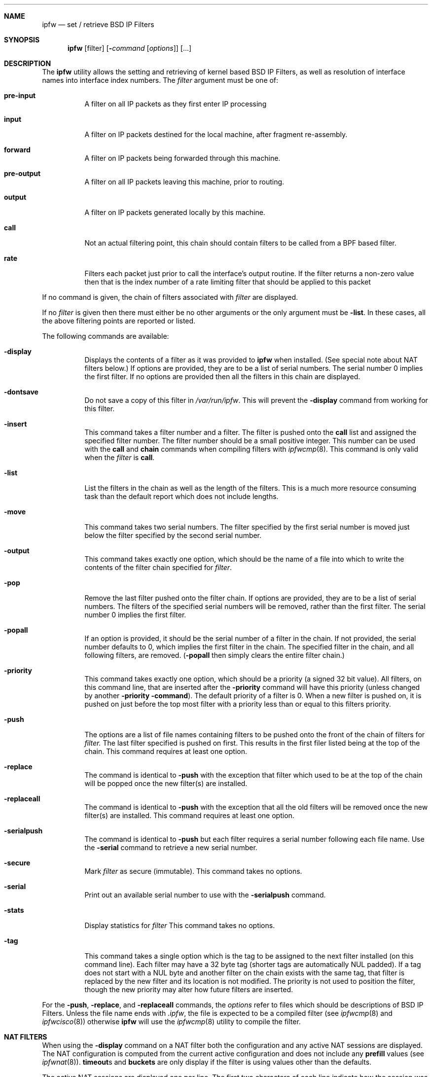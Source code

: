 .\"	BSDI	ipfw.8,v 1.6 2000/06/12 19:06:16 polk Exp
.\"
.\" Copyright (c) 1996,1997 Berkeley Software Design, Inc.
.\" All rights reserved.
.\" The Berkeley Software Design Inc. software License Agreement specifies
.\" the terms and conditions for redistribution.
.\"
.Dd September 20, 1996
.Dt IPFW 8
.Sh NAME
.Nm ipfw
.Nd set / retrieve BSD IP Filters
.Sh SYNOPSIS
.Nm ipfw
.Op filter
.Op Fl Ns Ar command Op Ar options
.Op ...
.Sh DESCRIPTION
The
.Nm ipfw
utility allows the setting and retrieving of kernel based BSD IP Filters,
as well as resolution of interface names into interface index numbers.
The
.Ar filter
argument must be one of:
.Bl -tag -width indent
.It Nm pre-input
A filter on all IP packets as they first enter IP processing
.It Nm input
A filter on IP packets destined for the local machine, after fragment
re-assembly.
.It Nm forward
A filter on IP packets being forwarded through this machine.
.It Nm pre-output
A filter on all IP packets leaving this machine, prior to routing.
.It Nm output
A filter on IP packets generated locally by this machine.
.It Nm call
Not an actual filtering point, this chain should contain filters to
be called from a BPF based filter.
.It Nm rate
Filters each packet just prior to call the interface's output routine.
If the filter returns a non-zero value then that is the index number of
a rate limiting filter that should be applied to this packet
.El
.Pp
If no command is given, the chain of filters associated with
.Ar filter
are displayed.
.Pp
If no
.Ar filter
is given then there must either be no other arguments or the only argument must
be
.Fl list .
In these cases, all the above filtering points are reported or listed.
.Pp
The following commands are available:
.Bl -tag -width indent
.It Fl display
Displays the contents of a filter as it was provided to
.Nm ipfw
when installed.
(See special note about NAT filters below.)
If options are provided, they are to be a list of serial numbers.
The serial number 0 implies the first filter.
If no options are provided then all the filters in this chain are displayed.
.It Fl dontsave
Do not save a copy of this filter in
.Pa /var/run/ipfw .
This will prevent the 
.Fl display
command from working for this filter.
.It Fl insert
This command takes a filter number and a filter.  The filter is
pushed onto the
.Nm call
list and assigned the specified filter number.  The filter number
should be a small positive integer.  This number can be used with
the
.Nm call
and
.Nm chain
commands when compiling filters with
.Xr ipfwcmp 8 .
This command is only valid when the
.Ar filter
is
.Nm call .
.It Fl list
List the filters in the chain as well as the length of the filters.
This is a much more resource consuming task than the default report
which does not include lengths.
.It Fl move
This command takes two serial numbers.  The filter specified by the
first serial number is moved just below the filter specified by the
second serial number.
.It Fl output
This command takes exactly one option, which should be the name of a file
into which to write the contents of the filter chain specified for
.Ar filter .
.\" .It Fl password
.\" Place a password on
.\" .Ar filter .
.\" This command takes no options.
.It Fl pop
Remove the last filter pushed onto the filter chain.
If options are provided, they are to be a list of serial numbers.
The filters of the specified serial numbers will be removed, rather
than the first filter.  The serial number 0 implies the first filter.
.It Fl popall
If an option is provided, it should be the serial number of a filter
in the chain.  If not provided, the serial number defaults to 0, which
implies the first filter in the chain.
The specified filter in the chain, and all following filters, are removed.
.No ( Ns Fl popall
then simply clears the entire filter chain.)
.It Fl priority
This command takes exactly one option, which should be a priority (a signed
32 bit value).  All filters, on this command line, that are inserted
after the
.Fl priority
command will have this priority (unless changed by another
.Fl priority command ) .
The default priority of a filter is 0.
When a new filter is pushed on, it is pushed on just before the top most
filter with a priority less than or equal to this filters priority.
.It Fl push
The options are a list of file names containing filters to be pushed
onto the front of the chain of filters for
.Ar filter.
The last filter specified is pushed on first.  This results in the
first filer listed being at the top of the chain.
This command requires at least one option.
.It Fl replace
The command is identical to
.Fl push
with the exception that filter which used to be at the top of the
chain will be popped once the new filter(s) are installed.
.It Fl replaceall
The command is identical to
.Fl push
with the exception that all the old filters will be removed
once the new filter(s) are installed.
This command requires at least one option.
.It Fl serialpush
The command is identical to
.Fl push
but each filter requires a serial number following each file name.
Use the
.Fl serial
command to retrieve a new serial number.
.It Fl secure
Mark
.Ar filter
as secure (immutable).
This command takes no options.
.It Fl serial
Print out an available serial number to use with the
.Fl serialpush
command.
.It Fl stats
Display statistics for
.Ar filter
This command takes no options.
.It Fl tag
This command takes a single option which is the tag to be assigned to the
next filter installed (on this command line).
Each filter may have a 32 byte tag (shorter tags are automatically NUL padded).
If a tag does not start with a NUL byte and another filter on the chain
exists with the same tag, that filter is replaced by the new filter and
its location is not modified.  The priority is not used to position the
filter, though the new priority may alter how future filters are inserted.
.El
.Pp
For the
.Nm -push ,
.Nm -replace ,
and
.Nm -replaceall
commands, the
.Ar options
refer to files which should be descriptions of BSD IP Filters.
Unless the file name ends with
.Pa .ipfw ,
the file is expected to be a compiled filter (see
.Xr ipfwcmp 8
and
.Xr ipfwcisco 8 )
otherwise
.Nm ipfw
will use the
.Xr ipfwcmp 8
utility to compile the filter.
.\" .Pp
.\" If the currently installed BSD IP Filter has a password set,
.\" .Nm ipfw
.\" will request the old password.  The old password must match the password
.\" specified when the current BSD IP Filter was installed in order to
.\" delete or replace that filter.
.Sh NAT FILTERS
.Pp
When using the
.Fl display
command on a NAT filter both the configuration and any active NAT sessions
are displayed.  The NAT configuration is computed from the current active
configuration and does not include any
.Nm prefill
values (see
.Xr ipfwnat 8 ) .
.Nm timeout Ns No s
and
.Nm buckets
are only display if the filter is using values other than the defaults.
.Pp
The active NAT sessions are displayed one per line.  The first two characters
of each line indicate how the session was created.
.Dq ->
implies the session was created on an incoming packet that matched a service.
.Dq <-
implies the session was created by an outgoing packet that matched a map.
.Pp
The
.Nm remote
address and port are of the endpoint outside of the NAT environment.
The
.Nm external
address and port are what the
.Nm remote
end sees.
The
.Nm internal
address and port are for the endpoint within the NAT environment.
.Sh SEE ALSO
.Xr ipfwasm 8 ,
.Xr ipfwcisco 8 ,
.Xr ipfwcmp 8 ,
.Xr ipfwdump 8 ,
.Xr ipfwlog 8
